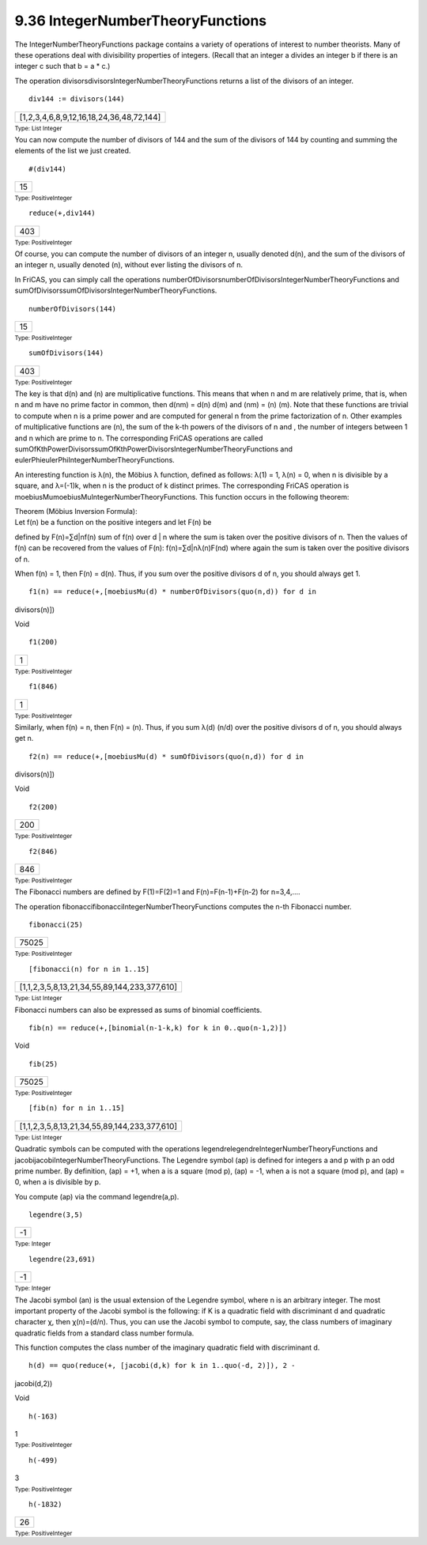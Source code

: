 .. status: ok


9.36 IntegerNumberTheoryFunctions
---------------------------------

The IntegerNumberTheoryFunctions package contains a variety of
operations of interest to number theorists. Many of these operations
deal with divisibility properties of integers. (Recall that an integer a
divides an integer b if there is an integer c such that b = a * c.)

The operation divisorsdivisorsIntegerNumberTheoryFunctions returns a
list of the divisors of an integer.


.. spadInput
::

	div144 := divisors(144)


.. spadMathAnswer
.. spadMathOutput
.. math::

+--------------------------------------------+
| [1,2,3,4,6,8,9,12,16,18,24,36,48,72,144]   |
+--------------------------------------------+




.. spadType

:sub:`Type: List Integer`



You can now compute the number of divisors of 144 and the sum of the
divisors of 144 by counting and summing the elements of the list we just
created.


.. spadInput
::

	#(div144)


.. spadMathAnswer
.. spadMathOutput
.. math::

+------+
| 15   |
+------+




.. spadType

:sub:`Type: PositiveInteger`




.. spadInput
::

	reduce(+,div144)


.. spadMathAnswer
.. spadMathOutput
.. math::

+-------+
| 403   |
+-------+




.. spadType

:sub:`Type: PositiveInteger`



Of course, you can compute the number of divisors of an integer n,
usually denoted d(n), and the sum of the divisors of an integer n,
usually denoted (n), without ever listing the divisors of n.

In FriCAS, you can simply call the operations
numberOfDivisorsnumberOfDivisorsIntegerNumberTheoryFunctions and
sumOfDivisorssumOfDivisorsIntegerNumberTheoryFunctions.


.. spadInput
::

	numberOfDivisors(144)


.. spadMathAnswer
.. spadMathOutput
.. math::

+------+
| 15   |
+------+




.. spadType

:sub:`Type: PositiveInteger`




.. spadInput
::

	sumOfDivisors(144)


.. spadMathAnswer
.. spadMathOutput
.. math::

+-------+
| 403   |
+-------+




.. spadType

:sub:`Type: PositiveInteger`



The key is that d(n) and (n) are multiplicative functions. This means
that when n and m are relatively prime, that is, when n and m have no
prime factor in common, then d(nm) = d(n) d(m) and (nm) = (n) (m). Note
that these functions are trivial to compute when n is a prime power and
are computed for general n from the prime factorization of n. Other
examples of multiplicative functions are (n), the sum of the k-th powers
of the divisors of n and , the number of integers between 1 and n which
are prime to n. The corresponding FriCAS operations are called
sumOfKthPowerDivisorssumOfKthPowerDivisorsIntegerNumberTheoryFunctions
and eulerPhieulerPhiIntegerNumberTheoryFunctions.

An interesting function is λ(n), the Möbius λ function, defined as
follows: λ(1) = 1, λ(n) = 0, when n is divisible by a square, and
λ=(-1)k, when n is the product of k distinct primes. The corresponding
FriCAS operation is moebiusMumoebiusMuIntegerNumberTheoryFunctions. This
function occurs in the following theorem:

|  Theorem (Möbius Inversion Formula):
|  Let f(n) be a function on the positive integers and let F(n) be
defined by F(n)=∑d|nf(n) sum of f(n) over d | n where the sum is taken
over the positive divisors of n. Then the values of f(n) can be
recovered from the values of F(n): f(n)=∑d|nλ(n)F(nd) where again the
sum is taken over the positive divisors of n.

When f(n) = 1, then F(n) = d(n). Thus, if you sum over the positive
divisors d of n, you should always get 1.


.. spadInput
::

	f1(n) == reduce(+,[moebiusMu(d) * numberOfDivisors(quo(n,d)) for d in
divisors(n)])


.. spadMathAnswer
.. spadType

Void




.. spadInput
::

	f1(200)


.. spadMathAnswer
.. spadMathOutput
.. math::

+-----+
| 1   |
+-----+




.. spadType

:sub:`Type: PositiveInteger`




.. spadInput
::

	f1(846)


.. spadMathAnswer
.. spadMathOutput
.. math::

+-----+
| 1   |
+-----+




.. spadType

:sub:`Type: PositiveInteger`



Similarly, when f(n) = n, then F(n) = (n). Thus, if you sum λ(d) (n/d)
over the positive divisors d of n, you should always get n.


.. spadInput
::

	f2(n) == reduce(+,[moebiusMu(d) * sumOfDivisors(quo(n,d)) for d in
divisors(n)])


.. spadMathAnswer
.. spadType

Void




.. spadInput
::

	f2(200)


.. spadMathAnswer
.. spadMathOutput
.. math::

+-------+
| 200   |
+-------+




.. spadType

:sub:`Type: PositiveInteger`




.. spadInput
::

	f2(846)


.. spadMathAnswer
.. spadMathOutput
.. math::

+-------+
| 846   |
+-------+




.. spadType

:sub:`Type: PositiveInteger`



The Fibonacci numbers are defined by F(1)=F(2)=1 and F(n)=F(n-1)+F(n-2)
for n=3,4,….

The operation fibonaccifibonacciIntegerNumberTheoryFunctions computes
the n-th Fibonacci number.


.. spadInput
::

	fibonacci(25)


.. spadMathAnswer
.. spadMathOutput
.. math::

+---------+
| 75025   |
+---------+




.. spadType

:sub:`Type: PositiveInteger`




.. spadInput
::

	[fibonacci(n) for n in 1..15]


.. spadMathAnswer
.. spadMathOutput
.. math::

+------------------------------------------------+
| [1,1,2,3,5,8,13,21,34,55,89,144,233,377,610]   |
+------------------------------------------------+




.. spadType

:sub:`Type: List Integer`



Fibonacci numbers can also be expressed as sums of binomial
coefficients.


.. spadInput
::

	fib(n) == reduce(+,[binomial(n-1-k,k) for k in 0..quo(n-1,2)])


.. spadMathAnswer
.. spadType

Void




.. spadInput
::

	fib(25)


.. spadMathAnswer
.. spadMathOutput
.. math::

+---------+
| 75025   |
+---------+




.. spadType

:sub:`Type: PositiveInteger`




.. spadInput
::

	[fib(n) for n in 1..15]


.. spadMathAnswer
.. spadMathOutput
.. math::

+------------------------------------------------+
| [1,1,2,3,5,8,13,21,34,55,89,144,233,377,610]   |
+------------------------------------------------+




.. spadType

:sub:`Type: List Integer`



Quadratic symbols can be computed with the operations
legendrelegendreIntegerNumberTheoryFunctions and
jacobijacobiIntegerNumberTheoryFunctions. The Legendre symbol (ap) is
defined for integers a and p with p an odd prime number. By definition,
(ap) = +1, when a is a square (mod p), (ap) = -1, when a is not a square
(mod p), and (ap) = 0, when a is divisible by p.

You compute (ap) via the command legendre(a,p).


.. spadInput
::

	legendre(3,5)


.. spadMathAnswer
.. spadMathOutput
.. math::

+------+
| -1   |
+------+




.. spadType

:sub:`Type: Integer`




.. spadInput
::

	legendre(23,691)


.. spadMathAnswer
.. spadMathOutput
.. math::

+------+
| -1   |
+------+




.. spadType

:sub:`Type: Integer`



The Jacobi symbol (an) is the usual extension of the Legendre symbol,
where n is an arbitrary integer. The most important property of the
Jacobi symbol is the following: if K is a quadratic field with
discriminant d and quadratic character χ, then χ(n)=(d/n). Thus, you can
use the Jacobi symbol to compute, say, the class numbers of imaginary
quadratic fields from a standard class number formula.

This function computes the class number of the imaginary quadratic field
with discriminant d.


.. spadInput
::

	h(d) == quo(reduce(+, [jacobi(d,k) for k in 1..quo(-d, 2)]), 2 -
jacobi(d,2))


.. spadMathAnswer
.. spadType

Void




.. spadInput
::

	h(-163)


.. spadMathAnswer
1


.. spadType

:sub:`Type: PositiveInteger`




.. spadInput
::

	h(-499)


.. spadMathAnswer
3


.. spadType

:sub:`Type: PositiveInteger`




.. spadInput
::

	h(-1832)


.. spadMathAnswer
.. spadMathOutput
.. math::

+------+
| 26   |
+------+




.. spadType

:sub:`Type: PositiveInteger`





